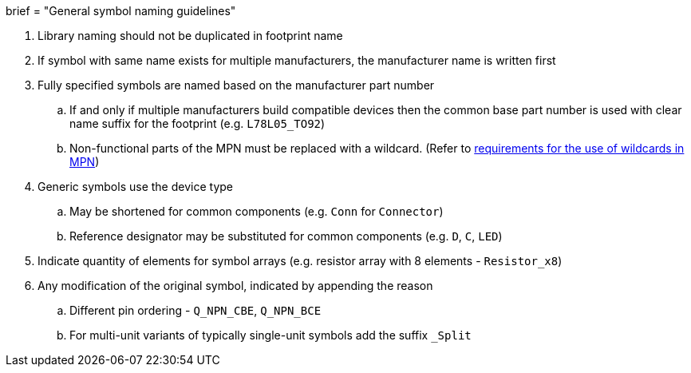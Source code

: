 +++
brief = "General symbol naming guidelines"
+++

. Library naming should not be duplicated in footprint name
. If symbol with same name exists for multiple manufacturers, the manufacturer name is written first
. Fully specified symbols are named based on the manufacturer part number
.. If and only if multiple manufacturers build compatible devices then the common base part number is used with clear name suffix for the footprint (e.g. `L78L05_TO92`)
.. Non-functional parts of the MPN must be replaced with a wildcard. (Refer to link:/libraries/klc/S2.2[requirements for the use of wildcards in MPN])
. Generic symbols use the device type
.. May be shortened for common components (e.g. `Conn` for `Connector`)
.. Reference designator may be substituted for common components (e.g. `D`, `C`, `LED`)
. Indicate quantity of elements for symbol arrays (e.g. resistor array with 8 elements - `Resistor_x8`)
. Any modification of the original symbol, indicated by appending the reason
.. Different pin ordering - `Q_NPN_CBE`, `Q_NPN_BCE`
.. For multi-unit variants of typically single-unit symbols add the suffix `_Split`

